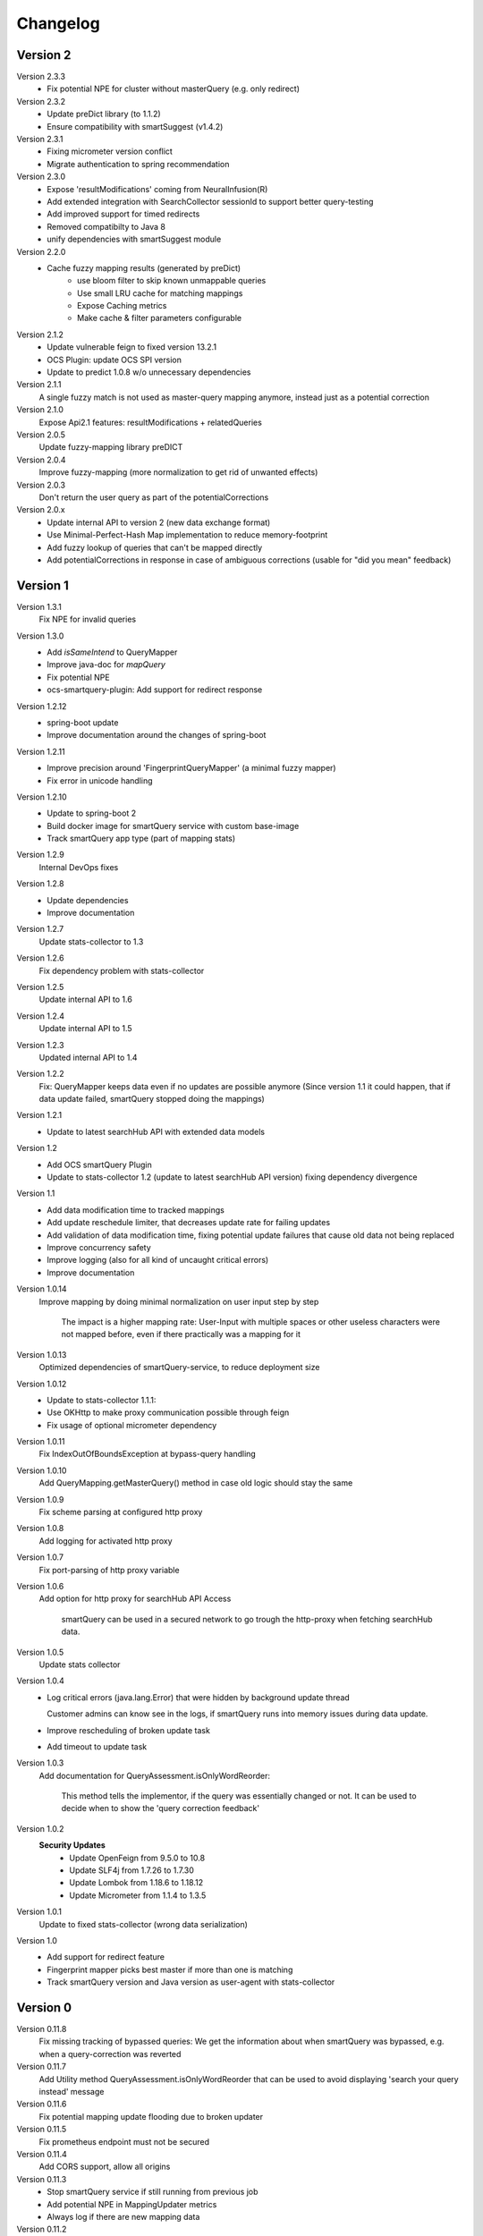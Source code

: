 Changelog
=========

Version 2
---------
Version 2.3.3
    - Fix potential NPE for cluster without masterQuery (e.g. only redirect)

Version 2.3.2
    - Update preDict library (to 1.1.2)
    - Ensure compatibility with smartSuggest (v1.4.2)

Version 2.3.1
    - Fixing micrometer version conflict
    - Migrate authentication to spring recommendation

Version 2.3.0
    - Expose 'resultModifications' coming from NeuralInfusion(R)
    - Add extended integration with SearchCollector sessionId to support better query-testing
    - Add improved support for timed redirects
    - Removed compatibilty to Java 8
    - unify dependencies with smartSuggest module

Version 2.2.0
    - Cache fuzzy mapping results (generated by preDict)
        - use bloom filter to skip known unmappable queries
        - Use small LRU cache for matching mappings
        - Expose Caching metrics
        - Make cache & filter parameters configurable

Version 2.1.2
    - Update vulnerable feign to fixed version 13.2.1
    - OCS Plugin: update OCS SPI version
    - Update to predict 1.0.8 w/o unnecessary dependencies

Version 2.1.1
    A single fuzzy match is not used as master-query mapping anymore, instead just as a potential correction

Version 2.1.0
    Expose Api2.1 features: resultModifications + relatedQueries

Version 2.0.5
    Update fuzzy-mapping library preDICT

Version 2.0.4
    Improve fuzzy-mapping (more normalization to get rid of unwanted effects)

Version 2.0.3
    Don't return the user query as part of the potentialCorrections

Version 2.0.x
    - Update internal API to version 2 (new data exchange format)
    - Use Minimal-Perfect-Hash Map implementation to reduce memory-footprint
    - Add fuzzy lookup of queries that can't be mapped directly
    - Add potentialCorrections in response in case of ambiguous corrections (usable for "did you mean" feedback)


Version 1
---------

Version 1.3.1
    Fix NPE for invalid queries

Version 1.3.0
    - Add `isSameIntend` to QueryMapper
    - Improve java-doc for `mapQuery`
    - Fix potential NPE
    - ocs-smartquery-plugin: Add support for redirect response

Version 1.2.12
    - spring-boot update
    - Improve documentation around the changes of spring-boot

Version 1.2.11
    - Improve precision around 'FingerprintQueryMapper' (a minimal fuzzy mapper)
    - Fix error in unicode handling

Version 1.2.10
    - Update to spring-boot 2
    - Build docker image for smartQuery service with custom base-image
    - Track smartQuery app type (part of mapping stats)

Version 1.2.9
    Internal DevOps fixes

Version 1.2.8
    - Update dependencies
    - Improve documentation

Version 1.2.7
    Update stats-collector to 1.3

Version 1.2.6
    Fix dependency problem with stats-collector

Version 1.2.5
    Update internal API to 1.6

Version 1.2.4
    Update internal API to 1.5

Version 1.2.3
    Updated internal API to 1.4

Version 1.2.2
    Fix: QueryMapper keeps data even if no updates are possible anymore
    (Since version 1.1 it could happen, that if data update failed, smartQuery stopped doing the mappings)

Version 1.2.1
    - Update to latest searchHub API with extended data models

Version 1.2
    - Add OCS smartQuery Plugin
    - Update to stats-collector 1.2 (update to latest searchHub API version) fixing dependency divergence

Version 1.1
    - Add data modification time to tracked mappings
    - Add update reschedule limiter, that decreases update rate for failing updates
    - Add validation of data modification time, fixing potential update failures that cause old data not being replaced
    - Improve concurrency safety
    - Improve logging (also for all kind of uncaught critical errors)
    - Improve documentation


Version 1.0.14
    Improve mapping by doing minimal normalization on user input step by step

        The impact is a higher mapping rate: User-Input with multiple spaces or other useless characters were not mapped before, even if there practically was a mapping for it

Version 1.0.13
    Optimized dependencies of smartQuery-service, to reduce deployment size

Version 1.0.12
    - Update to stats-collector 1.1.1:
    - Use OKHttp to make proxy communication possible through feign
    - Fix usage of optional micrometer dependency

Version 1.0.11
    Fix IndexOutOfBoundsException at bypass-query handling

Version 1.0.10
    Add QueryMapping.getMasterQuery() method in case old logic should stay the same

Version 1.0.9
    Fix scheme parsing at configured http proxy

Version 1.0.8
    Add logging for activated http proxy

Version 1.0.7
    Fix port-parsing of http proxy variable

Version 1.0.6
    Add option for http proxy for searchHub API Access

        smartQuery can be used in a secured network to go trough the http-proxy when fetching searchHub data.

Version 1.0.5
    Update stats collector

Version 1.0.4
    - Log critical errors (java.lang.Error) that were hidden by background update thread

      Customer admins can know see in the logs, if smartQuery runs into memory issues during data update.

    - Improve rescheduling of broken update task
    - Add timeout to update task

Version 1.0.3
    Add documentation for QueryAssessment.isOnlyWordReorder:

        This method tells the implementor, if the query was essentially changed or not. It can be used to decide when to show the 'query correction feedback'

Version 1.0.2
    **Security Updates**
      - Update OpenFeign from 9.5.0 to 10.8
      - Update SLF4j from 1.7.26 to 1.7.30
      - Update Lombok from 1.18.6 to 1.18.12
      - Update Micrometer from 1.1.4 to 1.3.5

Version 1.0.1
    Update to fixed stats-collector (wrong data serialization)

Version 1.0
    - Add support for redirect feature
    - Fingerprint mapper picks best master if more than one is matching
    - Track smartQuery version and Java version as user-agent with stats-collector


Version 0
---------

Version 0.11.8
    Fix missing tracking of bypassed queries: We get the information about when smartQuery was bypassed, e.g. when a query-correction was reverted

Version 0.11.7
    Add Utility method QueryAssessment.isOnlyWordReorder that can be used to avoid displaying 'search your query instead' message

Version 0.11.6
    Fix potential mapping update flooding due to broken updater

Version 0.11.5
    Fix prometheus endpoint must not be secured

Version 0.11.4
    Add CORS support, allow all origins

Version 0.11.3
    - Stop smartQuery service if still running from previous job
    - Add potential NPE in MappingUpdater metrics
    - Always log if there are new mapping data

Version 0.11.2
    - Optional basic auth security to smartQuery service
    - Fix missing artifacts to build docker image

Version 0.11.1
    - Reworked Fingerprints to be more precise and avoid conflicts
    - In case of Fingerprint conflict, according mappings are dropped
    - queries are normalized before searching for mappings

Version 0.11.0
    - Added optional monitoring SPI
    - bypass-query: User queries that are quoted (start and end with a quote char `"`), won't be mapped
    - Improved QueryMapperManagerBuilder to support preloading tenants
    - Added prometheus endpoint to smartQuery-service that uses the monitoring SPI
    - Added configuration support to smartQuery-service. All options that are available at the QueryMapperManagerBuilder can be configured using application.properties and/or startup parameters

Version 0.10.7
    - Deprecated: Instead using QueryMapperManager setters, use the QueryMapperManagerBuilder to construct a QueryMapperManager instance
    - smartQuery-service uses SQ_INIT_TENANTS env-var to init tenant data on startup
    - QueryMapperManagerBuilder for better QueryMapperManager instance construction
    - Add mappingThreshold and mappingThresholdPerTenant options
    - Stop updates in case of more then 5 consecutive failures. Restart update task, if further used
    - Improve error handling at background update task


Version 0.10.6
    - Add default settings for smartQuery-service
    - Renamed "service" into "smartQuery-service"


Version 0.10.5
    smartQuery as http service, packaged as docker container


Version 0.10.4
    - Use tenant specific locale for internal mapper operations
    - Use UTF as API response encoding, instead system default encoding


Version 0.10.3
    Remove dependency to guava and commons-lang libraries. Implement required functionality directly


Version 0.10.2
    "noop" channel: It's possible to create a QueryMapper for a tenant with the channel "noop", that however will never be updated. Stat logs will be collected however.


Version 0.10.0
    - Deprecated: Usage of disableResponseValidation flag is discouraged, since this was only introduced to work around an encoding bug
    - Experimental class QueryMapperManagerFactory to add support for environments without lifecycle management
    - Add stats-collector that sends information about applied mappings to import.searchhub.io
    - Use a ThreadFactory that creates daemon threads for the ScheduledExecutorService. This way a shutdown is not prevented by these threads in case the QueryMapperManager isn't closed by the application.


Version 0.9.7
    Use UTF8 instead system encoding to verify response at ResponseValidator


Version 0.9.6
    - Add disableResponseValidation flag in case response validation fails for unknown reason (Workaround)
    - Add more java-doc
    - Updater stops in case request is returned as unauthenticated
